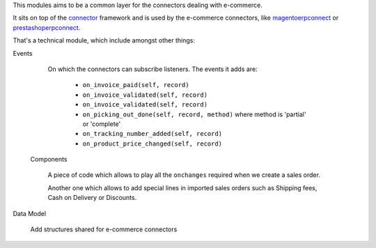 This modules aims to be a common layer for the connectors dealing with
e-commerce.

It sits on top of the `connector`_ framework and is used by the
e-commerce connectors, like `magentoerpconnect`_ or
`prestashoperpconnect`_.

That's a technical module, which include amongst other things:

Events

  On which the connectors can subscribe listeners.
  The events it adds are:

   * ``on_invoice_paid(self, record)``
   * ``on_invoice_validated(self, record)``
   * ``on_invoice_validated(self, record)``
   * ``on_picking_out_done(self, record, method)`` where method is
     'partial' or 'complete'
   * ``on_tracking_number_added(self, record)``
   * ``on_product_price_changed(self, record)``

 Components

  A piece of code which allows to play all the ``onchanges`` required
  when we create a sales order.

  Another one which allows to add special lines in imported sales orders
  such as Shipping fees, Cash on Delivery or Discounts.

Data Model

  Add structures shared for e-commerce connectors

.. _`connector`: http://odoo-connector.com
.. _`magentoerpconnect`: http://odoo-magento-connector.com
.. _`prestashoperpconnect`: https://github.com/OCA/connector-prestashop

